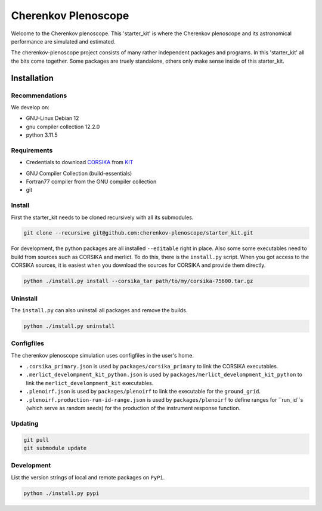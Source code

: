 ####################
Cherenkov Plenoscope
####################
|CcByLicenseBadge|

Welcome to the Cherenkov plenoscope.
This 'starter_kit' is where the Cherenkov plenoscope and its
astronomical performance are simulated and estimated.

The cherenkov-plenoscope project consists of many rather independent packages
and programs. In this 'starter_kit' all the bits come together. Some packages
are truely standalone, others only make sense inside of this starter_kit.

************
Installation
************

Recommendations
---------------

We develop on:

- GNU-Linux Debian 12

- gnu compiler collection 12.2.0

- python 3.11.5


Requirements
------------

- Credentials to download CORSIKA_ from KIT_

.. _KIT: https://www.kit.edu/index.php
.. _CORSIKA: https://www.iap.kit.edu/corsika/index.php

- GNU Compiler Collection (build-essentials)

- Fortran77 compiler from the GNU compiler collection

- git

Install
-------
First the starter_kit needs to be cloned recursively with all its submodules.

.. code-block:: bash

    git clone --recursive git@github.com:cherenkov-plenoscope/starter_kit.git


For development, the python packages are all installed ``--editable`` right in place.
Also some some executables need to build from sources such as CORSIKA and merlict.
To do this, there is the ``install.py`` script.
When you got access to the CORSIKA sources, it is easiest when you download the
sources for CORSIKA and provide them directly.

.. code-block:: bash

    python ./install.py install --corsika_tar path/to/my/corsika-75600.tar.gz


Uninstall
---------
The ``install.py`` can also uninstall all packages and remove the builds.

.. code-block:: bash

    python ./install.py uninstall


Configfiles
-----------
The cherenkov plenoscope simulation uses configfiles in the user's home.

* ``.corsika_primary.json`` is used by ``packages/corsika_primary`` to link the
  CORSIKA executables.

* ``.merlict_develompment_kit_python.json`` is used by
  ``packages/merlict_develompment_kit_python`` to link the
  ``merlict_develompment_kit`` executables.

* ``.plenoirf.json`` is used by ``packages/plenoirf`` to link the executable
  for the ``ground_grid``.

* ``.plenoirf.production-run-id-range.json`` is used by ``packages/plenoirf`` to define ranges for ``run_id``s (which serve as random seeds) for the production of the instrument response function.




Updating
--------

.. code-block:: bash

    git pull
    git submodule update


Development
-----------
List the version strings of local and remote packages on ``PyPi``.

.. code-block:: bash

    python ./install.py pypi



.. |CcByLicenseBadge| image:: https://img.shields.io/badge/license-CC--BY--4.0-lightgrey.svg
    :target: https://creativecommons.org/licenses/by/4.0/deed.en
